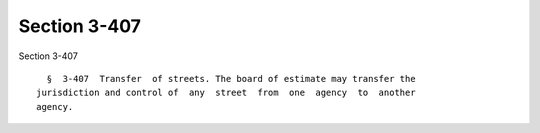 Section 3-407
=============

Section 3-407 ::    
        
     
        §  3-407  Transfer  of streets. The board of estimate may transfer the
      jurisdiction and control of  any  street  from  one  agency  to  another
      agency.
    
    
    
    
    
    
    